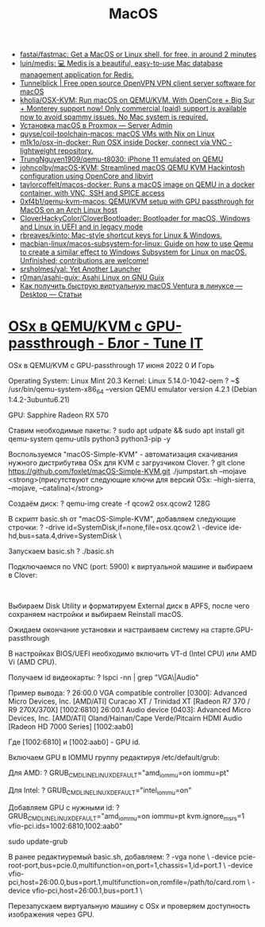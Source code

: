 :PROPERTIES:
:ID:       ecfb0349-6e40-4259-ba36-9e0552ec5c77
:END:
#+title: MacOS

- [[https://github.com/fastai/fastmac][fastai/fastmac: Get a MacOS or Linux shell, for free, in around 2 minutes]]
- [[https://github.com/luin/medis][luin/medis: 💻 Medis is a beautiful, easy-to-use Mac database management application for Redis.]]
- [[https://tunnelblick.net/][Tunnelblick | Free open source OpenVPN VPN client server software for macOS]]
- [[https://github.com/kholia/OSX-KVM][kholia/OSX-KVM: Run macOS on QEMU/KVM. With OpenCore + Big Sur + Monterey support now! Only commercial (paid) support is available now to avoid spammy issues. No Mac system is required.]]
- [[https://serveradmin.ru/ustanovka-macos-v-proxmox/][Установка macOS в Proxmox — Server Admin]]
- [[https://github.com/quyse/coil-toolchain-macos][quyse/coil-toolchain-macos: macOS VMs with Nix on Linux]]
- [[https://github.com/m1k1o/osx-in-docker][m1k1o/osx-in-docker: Run OSX inside Docker, connect via VNC - lightweight repository.]]
- [[https://github.com/TrungNguyen1909/qemu-t8030][TrungNguyen1909/qemu-t8030: iPhone 11 emulated on QEMU]]
- [[https://github.com/johncolby/macOS-KVM][johncolby/macOS-KVM: Streamlined macOS QEMU KVM Hackintosh configuration using OpenCore and libvirt]]
- [[https://github.com/taylorcoffelt/macos-docker][taylorcoffelt/macos-docker: Runs a macOS image on QEMU in a docker container, with VNC, SSH and SPICE access]]
- [[https://github.com/0xf4b1/qemu-kvm-macos][0xf4b1/qemu-kvm-macos: QEMU/KVM setup with GPU passthrough for MacOS on an Arch Linux host]]
- [[https://github.com/CloverHackyColor/CloverBootloader][CloverHackyColor/CloverBootloader: Bootloader for macOS, Windows and Linux in UEFI and in legacy mode]]
- [[https://github.com/rbreaves/kinto][rbreaves/kinto: Mac-style shortcut keys for Linux & Windows.]]
- [[https://github.com/macbian-linux/macos-subsystem-for-linux][macbian-linux/macos-subsystem-for-linux: Guide on how to use Qemu to create a similar effect to Windows Subsystem for Linux on macOS. Unfinished; contributions are welcome!]]
- [[https://github.com/srsholmes/yal][srsholmes/yal: Yet Another Launcher]]
- [[https://github.com/r0man/asahi-guix][r0man/asahi-guix: Asahi Linux on GNU Guix]]
- [[https://www.linux.org.ru/articles/desktop/17166844][Как получить быструю виртуальную macOS Ventura в линуксе — Desktop — Статьи]]

* [[https://www.tune-it.ru/web/ifsolo/blog/-/blogs/osx-v-qemu-kvm-s-gpu-passthrough?_com_liferay_blogs_web_portlet_BlogsPortlet_redirect=https%3A%2F%2Fwww.tune-it.ru%2Fweb%2Fifsolo%2Fblog%3Fp_p_id%3Dcom_liferay_blogs_web_portlet_BlogsPortlet%26p_p_lifecycle%3D0%26p_p_state%3Dnormal%26p_p_mode%3Dview%26_com_liferay_blogs_web_portlet_BlogsPortlet_mvcRenderCommandName%3D%252Fblogs%252Fview%26_com_liferay_blogs_web_portlet_BlogsPortlet_mvcRenderCommandName%3D%252Fblogs%252Fview%26_com_liferay_blogs_web_portlet_BlogsPortlet_cur%3D1%26_com_liferay_blogs_web_portlet_BlogsPortlet_delta%3D20][OSx в QEMU/KVM с GPU-passthrough - Блог - Tune IT]]

OSx в QEMU/KVM с GPU-passthrough
17 июня 2022 0 И Горь

Operating System: Linux Mint 20.3
Kernel: Linux 5.14.0-1042-oem
?
~$ /usr/bin/qemu-system-x86_64 --version
QEMU emulator version 4.2.1 (Debian 1:4.2-3ubuntu6.21)

GPU: Sapphire Radeon RX 570

Ставим необходимые пакеты:
?
sudo apt udpate && sudo apt install git qemu-system qemu-utils python3 python3-pip -y

Воспользуемся "macOS-Simple-KVM" - автоматизация скачивания нужного дистрибутива OSx для KVM с загрузчиком Clover.
?
git clone https://github.com/foxlet/macOS-Simple-KVM.git
./jumpstart.sh --mojave <strong>(присутствуют следующие ключи для версий OSx: --high-sierra, --mojave, --catalina)</strong>

Создаём диск:
?
qemu-img create -f qcow2 osx.qcow2 128G

В скрипт basic.sh от "macOS-Simple-KVM", добавляем следующие строчки:
?
-drive id=SystemDisk,if=none,file=osx.qcow2 \
-device ide-hd,bus=sata.4,drive=SystemDisk \

Запускаем basic.sh
?
./basic.sh

Подключаемся по VNC (port: 5900) к виртуальной машине и выбираем в Clover:

​​​​​​​

Выбираем Disk Utility и форматируем External диск в APFS, после чего сохраняем настройки и выбираем Reinstall macOS.

Ожидаем окончание установки и настраиваем систему на старте.
​​​​​​​GPU-passthrough

В настройках BIOS/UEFI необходимо включить VT-d (Intel CPU) или AMD Vi (AMD CPU).

Получаем id видеокарты:
?
lspci -nn | grep "VGA\|Audio"

Пример вывода:
?
26:00.0 VGA compatible controller [0300]: Advanced Micro Devices, Inc. [AMD/ATI] Curacao XT / Trinidad XT [Radeon R7 370 / R9 270X/370X] [1002:6810]
26:00.1 Audio device [0403]: Advanced Micro Devices, Inc. [AMD/ATI] Oland/Hainan/Cape Verde/Pitcairn HDMI Audio [Radeon HD 7000 Series] [1002:aab0]

Где ​​​​​​​[1002:6810] и [1002:aab0] - GPU id.

Включаем GPU в IOMMU группу редактируя /etc/default/grub:

Для AMD:
?
GRUB_CMDLINE_LINUX_DEFAULT="amd_iommu=on iommu=pt"

​​​​​​​Для Intel:​​​​​​​
?
GRUB_CMDLINE_LINUX_DEFAULT="intel_iommu=on"

Добавляем GPU с нужными id:
?
GRUB_CMDLINE_LINUX_DEFAULT="amd_iommu=on iommu=pt kvm.ignore_msrs=1 vfio-pci.ids=1002:6810,1002:aab0"
 
sudo update-grub

В ранее редактиуремый basic.sh, добавляем:
?
-vga none \
  -device pcie-root-port,bus=pcie.0,multifunction=on,port=1,chassis=1,id=port.1 \
  -device vfio-pci,host=26:00.0,bus=port.1,multifunction=on,romfile=/path/to/card.rom \
  -device vfio-pci,host=26:00.1,bus=port.1 \

Перезапускаем виртуальную машину с OSx и проверяем доступность изображения через GPU.
